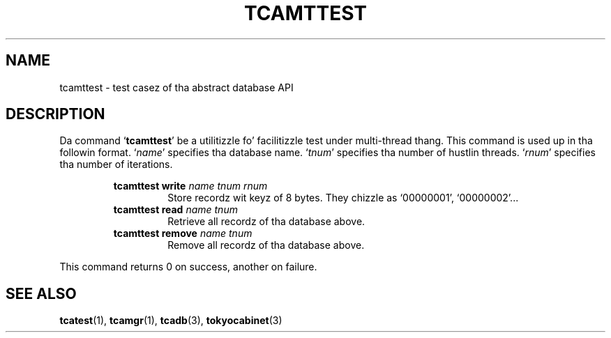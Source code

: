 .TH "TCAMTTEST" 1 "2012-08-18" "Man Page" "Tokyo Cabinet"

.SH NAME
tcamttest \- test casez of tha abstract database API

.SH DESCRIPTION
.PP
Da command `\fBtcamttest\fR' be a utilitizzle fo' facilitizzle test under multi\-thread thang.  This command is used up in tha followin format.  `\fIname\fR' specifies tha database name.  `\fItnum\fR' specifies tha number of hustlin threads.  `\fIrnum\fR' specifies tha number of iterations.
.PP
.RS
.br
\fBtcamttest write \fIname\fB \fItnum\fB \fIrnum\fB\fR
.RS
Store recordz wit keyz of 8 bytes.  They chizzle as `00000001', `00000002'...
.RE
.br
\fBtcamttest read \fIname\fB \fItnum\fB\fR
.RS
Retrieve all recordz of tha database above.
.RE
.br
\fBtcamttest remove \fIname\fB \fItnum\fB\fR
.RS
Remove all recordz of tha database above.
.RE
.RE
.PP
This command returns 0 on success, another on failure.

.SH SEE ALSO
.PP
.BR tcatest (1),
.BR tcamgr (1),
.BR tcadb (3),
.BR tokyocabinet (3)

